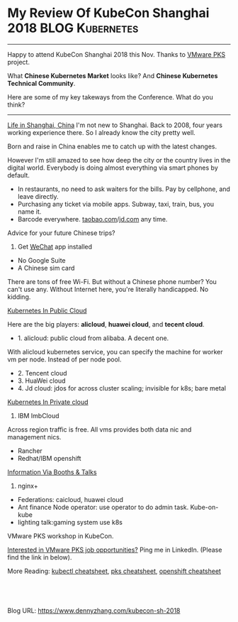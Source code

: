 * My Review Of KubeCon Shanghai 2018                        :BLOG:Kubernetes:
:PROPERTIES:
:type:     Kubernetes, PKS, Life
:END:
---------------------------------------------------------------------
Happy to attend KubeCon Shanghai 2018 this Nov. Thanks to [[https://cloud.vmware.com/pivotal-container-service][VMware PKS]] project.

What *Chinese Kubernetes Market* looks like? And *Chinese Kubernetes Technical Community*.

Here are some of my key takeways from the Conference. What do you think?

[[My Review Of KubeCon Shanghai 2018][https://cdn.dennyzhang.com/images/blog/www/kubecon-sh-2018.jpg]]
---------------------------------------------------------------------
[[color:#c7254e][Life in Shanghai, China]]
I'm not new to Shanghai. Back to 2008, four years working experience there. So I already know the city pretty well. 

Born and raise in China enables me to catch up with the latest changes.

However I'm still amazed to see how deep the city or the country lives in the digital world. Everybody is doing almost everything via smart phones by default.
- In restaurants, no need to ask waiters for the bills. Pay by cellphone, and leave directly.
- Purchasing any ticket via mobile apps. Subway, taxi, train, bus, you name it.
- Barcode everywhere. [[http://www.taobao.com/][taobao.com]]/[[http://www.jd.com/][jd.com]] any time.

Advice for your future Chinese trips? 
1. Get [[https://www.wechat.com/en/][WeChat]] app installed
- No Google Suite
- A Chinese sim card

There are tons of free Wi-Fi. But without a Chinese phone number? You can't use any. Without Internet here, you're literally handicapped. No kidding.

[[color:#c7254e][Kubernetes In Public Cloud]]

Here are the big players: *alicloud*, *huawei cloud*, and *tecent cloud*.

- 1. alicloud: public cloud from alibaba. A decent one. 
With alicloud kubernetes service, you can specify the machine for worker vm per node. Instead of per node pool.

- 2. Tencent cloud
- 3. HuaWei cloud
- 4. Jd cloud: jdos for across cluster scaling; invisible for k8s; bare metal

[[color:#c7254e][Kubernetes In Private cloud]]
1. IBM ImbCloud

Across region traffic is free. All vms provides both data nic and management nics.
- Rancher
- Redhat/IBM openshift

[[color:#c7254e][Information Via Booths & Talks]]
1. nginx+
- Federations: caicloud, huawei cloud
- Ant finance Node operator: use operator to do admin task. Kube-on-kube
- lighting talk:gaming system use k8s

VMware PKS workshop in KubeCon.

[[My Review Of KubeCon Shanghai 2018][https://cdn.dennyzhang.com/images/blog/www/kubecon-denny.jpg]]

[[color:#c7254e][Interested in VMware PKS job opportunities?]] Ping me in LinkedIn. (Please find the link in below).

[[My Review Of KubeCon Shanghai 2018][https://cdn.dennyzhang.com/images/blog/www/kubecon-pks.jpg]]

More Reading: [[https://cheatsheet.dennyzhang.com/cheatsheet-kubernetes-a4][kubectl cheatsheet]], [[https://cheatsheet.dennyzhang.com/cheatsheet-pks-A4][pks cheatsheet]], [[https://cheatsheet.dennyzhang.com/cheatsheet-openshift-A4][openshift cheatsheet]]

#+BEGIN_HTML
<a href="https://github.com/dennyzhang/www.dennyzhang.com/tree/master/kubernetes/kubecon-sh-2018"><img align="right" width="200" height="183" src="https://www.dennyzhang.com/wp-content/uploads/denny/watermark/github.png" /></a>

<div id="the whole thing" style="overflow: hidden;">
<div style="float: left; padding: 5px"> <a href="https://www.linkedin.com/in/dennyzhang001"><img src="https://www.dennyzhang.com/wp-content/uploads/sns/linkedin.png" alt="linkedin" /></a></div>
<div style="float: left; padding: 5px"><a href="https://github.com/dennyzhang"><img src="https://www.dennyzhang.com/wp-content/uploads/sns/github.png" alt="github" /></a></div>
<div style="float: left; padding: 5px"><a href="https://www.dennyzhang.com/slack" target="_blank" rel="nofollow"><img src="https://www.dennyzhang.com/wp-content/uploads/sns/slack.png" alt="slack"/></a></div>
</div>

<br/><br/>
<a href="http://makeapullrequest.com" target="_blank" rel="nofollow"><img src="https://img.shields.io/badge/PRs-welcome-brightgreen.svg" alt="PRs Welcome"/></a>
#+END_HTML

Blog URL: https://www.dennyzhang.com/kubecon-sh-2018
* org-mode configuration                                           :noexport:
#+STARTUP: overview customtime noalign logdone showall
#+DESCRIPTION:
#+KEYWORDS:
#+AUTHOR: Denny Zhang
#+EMAIL:  denny@dennyzhang.com
#+TAGS: noexport(n)
#+PRIORITIES: A D C
#+OPTIONS:   H:3 num:t toc:nil \n:nil @:t ::t |:t ^:t -:t f:t *:t <:t
#+OPTIONS:   TeX:t LaTeX:nil skip:nil d:nil todo:t pri:nil tags:not-in-toc
#+EXPORT_EXCLUDE_TAGS: exclude noexport
#+SEQ_TODO: TODO HALF ASSIGN | DONE BYPASS DELEGATE CANCELED DEFERRED
#+LINK_UP:
#+LINK_HOME:
